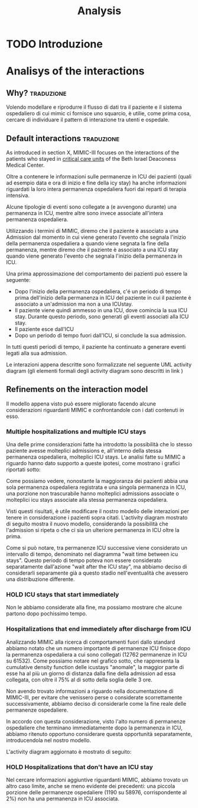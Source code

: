 #+title: Analysis

* TODO Introduzione

* Analisys of the interactions

** Why? :traduzione:
Volendo modellare e riprodurre il flusso di dati tra il paziente e il sistema ospedaliero di cui mimic ci fornisce uno squarcio, è utilie, come prima cosa, cercare di individuare il pattern di interazione tra utenti e ospedale.

** Default interactions :traduzione:

As introduced in section X, MIMIC-III focuses on the interactions of the patients who stayed in _critical care units_ of the Beth Israel Deaconess Medical Center.

Oltre a contenere le informazioni sulle permanenze in ICU dei pazienti (quali ad esempio data e ora di inizio e fine della icy stay) ha anche informazioni riguardati la loro intera permanenza ospedaliera fuori dai reparti di terapia intensiva.

Alcune tipologie di eventi sono collegate a (e avvengono durante) una permanenza in ICU, mentre altre sono invece associate all'intera permanenza ospedaliera.
# Per questo motivo, è importante definire i periodi in cui ciascuna di queste tipologie di eventi viene generata.

Utilizzando i termini di MIMIC, diremo che il paziente è associato a una Admission dal momento in cui viene generato l'evento che segnala l'inizio della permanenza ospedaliera a quando viene segnata la fine della permanenza, mentre diremo che il paziente è associato a una ICU stay quando viene generato l'evento che segnala l'inizio della permanenza in ICU.
# TODO: capitolo MIMIC

Una prima approssimazione del comportamento dei pazienti può essere la seguente:

- Dopo l'inizio della permanenza ospedaliera, c'é un periodo di tempo prima dell'inizio della permanenza in ICU del paziente in cui il paziente è associato a un'admission ma non a una ICUstay.
- Il paziente viene quindi ammesso in una ICU, dove comincia la sua ICU stay. Durante questo periodo, sono generati gli eventi associati alla ICU stay.
- Il paziente esce dall'ICU
- Dopo un periodo di tempo fuori dall'ICU, si conclude la sua admission.

In tutti questi periodi di tempo, il paziente ha continuato a generare eventi legati alla sua admission.

Le interazioni appena descritte sono formalizzate nel seguente UML activity diagram (gli elementi formali degli activity diagram sono descritti in link )

# %#TODO: insert link to UML activity diagram sprcification

# %#TODO: UML activity diagram base

** Refinements on the interaction model
Il modello appena visto può essere migliorato facendo alcune considerazioni riguardanti MIMIC e confrontandole con i dati contenuti in esso.

*** Multiple hospitalizations and multiple ICU stays

Una delle prime considerazioni fatte ha introdotto la possibilità che lo stesso paziente avesse molteplici admissions e, all'interno della stessa permanenza ospedaliera, molteplici ICU stays.
Le analisi fatte su MIMIC a riguardo hanno dato supporto a queste ipotesi, come mostrano i grafici riportati sotto:

# %#TODO: grafico admissions_amount.png
# %#TODO: grafico icustays_amount.png

Come possiamo vedere, nonostante la maggioranza dei pazienti abbia una sola permanenza ospedaliera registrata e una singola permanenza in ICU, una porzione non trascurabile hanno molteplici admissions associate o molteplici icu stays associate alla stessa permanenza ospedaliera.

Visti questi risultati, è utile modificare il nostro modello delle interazioni per tenere in considerazione i pazienti sopra citati.
L'activity diagram mostrato di seguito mostra il nuovo modello, considerando la possibilità che l'admission si ripeta o che ci sia un ulteriore permanenza in ICU oltre la prima.

# %#TODO: activity diagram 2

Come si può notare, tra permanenze ICU successive viene considerato un intervallo di tempo, denominato nel diagramma "wait time between icu stays".
Questo periodo di tempo poteva non essere considerato separatamente dall'azione "wait after the ICU stay", ma abbiamo deciso di considerarli separamente già a questo stadio nell'eventualità che avessero una distribuzione differente.

*** HOLD ICU stays that start immediately
Non le abbiamo considerate alla fine, ma possiamo mostrare che alcune partono dopo pochissimo tempo.

*** Hospitalizations that end immediately after discharge from ICU
Analizzando MIMIC alla ricerca di comportamenti fuori dallo standard abbiamo notato che un numero importante di permanenze ICU finisce dopo la permanenza ospedaliera a cui sono collegati (12762 permanenze in ICU su 61532).
Come possiamo notare nel grafico sotto, che rappresenta la cumulative density function delle icustays "anomale", la maggior parte di esse ha al più un giorno di distanza dalla fine della admission ad essa collegata, con oltre il 75% al di sotto della soglia delle 3 ore.

# %#TODO: image: icustays-end-before-admissions_cdf

Non avendo trovato informazioni a riguardo nella documentazione di MIMIC-III, per evitare che venissero perse o considerate scorrettamente successivamente, abbiamo deciso di considerarle come la fine reale delle permanenze ospedaliere.

In accordo con questa considerazione, visto l'alto numero di permanenze ospedaliere che terminano immediatamente dopo la permanenza in ICU, abbiamo ritenuto opportuno considerare questa opportunità separatamente, introducendola nel nostro modello.

L'activity diagram aggiornato è mostrato di seguito:

# %#TODO: activity diagram

*** HOLD Hospitalizations that don't have an ICU stay

Nel cercare informazioni aggiuntive riguardanti MIMIC, abbiamo trovato un altro caso limite, anche se meno evidente dei precedenti: una piccola porzione delle permanenze ospedaliere (1190 su 58976, corrispondente al 2%) non ha una permanenza in ICU associata.
